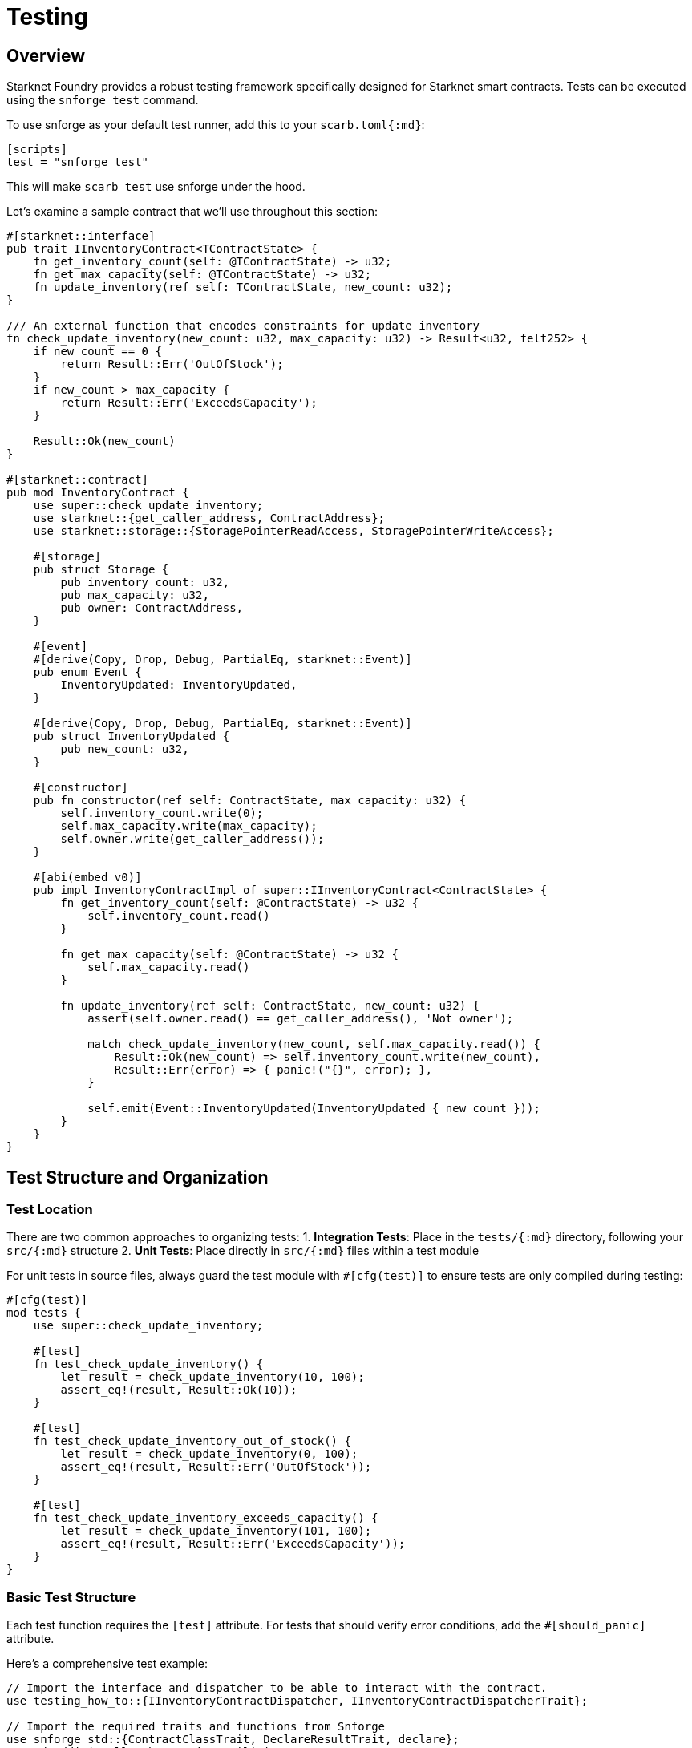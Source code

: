 = Testing

== Overview

Starknet Foundry provides a robust testing framework specifically
designed for Starknet smart contracts. Tests can be executed using the
`snforge test` command.

To use snforge as your default test runner, add this to your
`scarb.toml++{++:md}`:

[source,toml]
----
[scripts]
test = "snforge test"
----

This will make `scarb test` use snforge under the hood.

Let’s examine a sample contract that we’ll use throughout this section:

[source,cairo]
----
#[starknet::interface]
pub trait IInventoryContract<TContractState> {
    fn get_inventory_count(self: @TContractState) -> u32;
    fn get_max_capacity(self: @TContractState) -> u32;
    fn update_inventory(ref self: TContractState, new_count: u32);
}

/// An external function that encodes constraints for update inventory
fn check_update_inventory(new_count: u32, max_capacity: u32) -> Result<u32, felt252> {
    if new_count == 0 {
        return Result::Err('OutOfStock');
    }
    if new_count > max_capacity {
        return Result::Err('ExceedsCapacity');
    }

    Result::Ok(new_count)
}

#[starknet::contract]
pub mod InventoryContract {
    use super::check_update_inventory;
    use starknet::{get_caller_address, ContractAddress};
    use starknet::storage::{StoragePointerReadAccess, StoragePointerWriteAccess};

    #[storage]
    pub struct Storage {
        pub inventory_count: u32,
        pub max_capacity: u32,
        pub owner: ContractAddress,
    }

    #[event]
    #[derive(Copy, Drop, Debug, PartialEq, starknet::Event)]
    pub enum Event {
        InventoryUpdated: InventoryUpdated,
    }

    #[derive(Copy, Drop, Debug, PartialEq, starknet::Event)]
    pub struct InventoryUpdated {
        pub new_count: u32,
    }

    #[constructor]
    pub fn constructor(ref self: ContractState, max_capacity: u32) {
        self.inventory_count.write(0);
        self.max_capacity.write(max_capacity);
        self.owner.write(get_caller_address());
    }

    #[abi(embed_v0)]
    pub impl InventoryContractImpl of super::IInventoryContract<ContractState> {
        fn get_inventory_count(self: @ContractState) -> u32 {
            self.inventory_count.read()
        }

        fn get_max_capacity(self: @ContractState) -> u32 {
            self.max_capacity.read()
        }

        fn update_inventory(ref self: ContractState, new_count: u32) {
            assert(self.owner.read() == get_caller_address(), 'Not owner');

            match check_update_inventory(new_count, self.max_capacity.read()) {
                Result::Ok(new_count) => self.inventory_count.write(new_count),
                Result::Err(error) => { panic!("{}", error); },
            }

            self.emit(Event::InventoryUpdated(InventoryUpdated { new_count }));
        }
    }
}
----

== Test Structure and Organization

=== Test Location

There are two common approaches to organizing tests: 1. *Integration
Tests*: Place in the `tests/++{++:md}` directory, following your
`src/++{++:md}` structure 2. *Unit Tests*: Place directly in
`src/++{++:md}` files within a test module

For unit tests in source files, always guard the test module with
`#++[++cfg(test)++]++` to ensure tests are only compiled during testing:

[source,cairo]
----
#[cfg(test)]
mod tests {
    use super::check_update_inventory;

    #[test]
    fn test_check_update_inventory() {
        let result = check_update_inventory(10, 100);
        assert_eq!(result, Result::Ok(10));
    }

    #[test]
    fn test_check_update_inventory_out_of_stock() {
        let result = check_update_inventory(0, 100);
        assert_eq!(result, Result::Err('OutOfStock'));
    }

    #[test]
    fn test_check_update_inventory_exceeds_capacity() {
        let result = check_update_inventory(101, 100);
        assert_eq!(result, Result::Err('ExceedsCapacity'));
    }
}
----

=== Basic Test Structure

Each test function requires the `[test]` attribute. For tests
that should verify error conditions, add the
`#++[++should++_++panic++]++` attribute.

Here’s a comprehensive test example:

[source,cairo]
----
// Import the interface and dispatcher to be able to interact with the contract.
use testing_how_to::{IInventoryContractDispatcher, IInventoryContractDispatcherTrait};

// Import the required traits and functions from Snforge
use snforge_std::{ContractClassTrait, DeclareResultTrait, declare};
// And additionally the testing utilities
use snforge_std::{start_cheat_caller_address_global, stop_cheat_caller_address_global, load};

// Declare and deploy the contract and return its dispatcher.
fn deploy(max_capacity: u32) -> IInventoryContractDispatcher {
    let contract = declare("InventoryContract").unwrap().contract_class();
    let (contract_address, _) = contract.deploy(@array![max_capacity.into()]).unwrap();

    // Return the dispatcher.
    // It allows to interact with the contract based on its interface.
    IInventoryContractDispatcher { contract_address }
}

#[test]
fn test_deploy() {
    let max_capacity: u32 = 100;
    let contract = deploy(max_capacity);

    assert_eq!(contract.get_max_capacity(), max_capacity);
    assert_eq!(contract.get_inventory_count(), 0);
}

#[test]
fn test_as_owner() {
    let owner = starknet::contract_address_const::<'owner'>();
    start_cheat_caller_address_global(owner);

    // When deploying the contract, the caller is owner.
    let contract = deploy(100);

    // Owner can call update inventory successfully
    contract.update_inventory(10);
    assert_eq!(contract.get_inventory_count(), 10);

    // additionally, you can directly test the storage
    let loaded = load(
        contract.contract_address, // the contract address
        selector!("owner"), // field marking the start of the memory chunk being read from
        1 // length of the memory chunk (seen as an array of felts) to read. Here, `u32` fits in 1 felt.
    );
    assert_eq!(loaded, array!['owner']);
}

#[test]
#[should_panic]
fn test_as_not_owner() {
    let owner = starknet::contract_address_const::<'owner'>();
    start_cheat_caller_address_global(owner);
    let contract = deploy(100);

    // Change the caller address to a not owner
    stop_cheat_caller_address_global();

    // As the current caller is not the owner, the value cannot be set.
    contract.update_inventory(20);
    // Panic expected
}
----

== Testing Techniques

=== Direct Storage Access

For testing specific storage scenarios, snforge provides `load` and
`store` functions:

[source,cairo]
----
#[test]
fn test_as_owner_with_direct_storage_access() {
    let owner = starknet::contract_address_const::<'owner'>();
    start_cheat_caller_address_global(owner);
    let contract = deploy(100);
    let update_inventory = 10;
    contract.update_inventory(update_inventory);

    // You can directly test the storage
    let owner_storage = load(
        contract.contract_address, // the contract address
        selector!("owner"), // field marking the start of the memory chunk being read from
        1 // length of the memory chunk (seen as an array of felts) to read. Here, `u32` fits in 1 felt.
    );
    assert_eq!(owner_storage, array!['owner']);

    // Same for the inventory count:
    // Here we showcase how to deserialize the value from it's raw felts representation to it's
    // original type.
    let mut inventory_count = load(contract.contract_address, selector!("inventory_count"), 1)
        .span();
    let inventory_count: u32 = Serde::deserialize(ref inventory_count).unwrap();
    assert_eq!(inventory_count, update_inventory);
}
----

=== Contract State Testing

Use `Contract::contract++_++state++_++for++_++testing` to access
internal contract state:

[source,cairo]
----
use core::starknet::storage::{StoragePointerReadAccess, StoragePointerWriteAccess};
use testing_how_to::InventoryContract;
// To be able to call the contract methods on the state
use InventoryContract::InventoryContractImpl;
#[test]
fn test_with_contract_state() {
    let owner = starknet::contract_address_const::<'owner'>();
    start_cheat_caller_address_global(owner);

    // Initialize the contract state and call the constructor
    let mut state = InventoryContract::contract_state_for_testing();
    InventoryContract::constructor(ref state, 10);

    // Read storage values
    assert_eq!(state.max_capacity.read(), 10);
    assert_eq!(state.inventory_count.read(), 0);
    assert_eq!(state.owner.read(), owner);

    // Update the inventory count by calling the contract method
    let update_inventory = 10;
    state.update_inventory(update_inventory);
    assert_eq!(state.inventory_count.read(), update_inventory);

    // Or directly write to the storage
    let user = starknet::contract_address_const::<'user'>();
    state.owner.write(user);
    assert_eq!(state.owner.read(), user);
}
----

=== Event Testing

To verify event emissions:

[source,cairo]
----
use snforge_std::{spy_events, EventSpyAssertionsTrait};
#[test]
fn test_events() {
    let contract = deploy(100);

    let mut spy = spy_events();

    // This emits an event
    contract.update_inventory(10);

    spy
        .assert_emitted(
            @array![
                (
                    contract.contract_address,
                    InventoryContract::Event::InventoryUpdated(
                        InventoryContract::InventoryUpdated { new_count: 10 },
                    ),
                ),
            ],
        )
}
----

For more details about events, visit the
link:/getting-started/basics/events[Events] section.

== Testing Best Practices

[arabic]
. *Test Environment*: snforge bootstraps a minimal blockchain
environment for predictable test execution
. *Assertions*: Use built-in assertion macros for clear test conditions:
* `assert++_++eq!`: Equal comparison
* `assert++_++ne!`: Not equal comparison
* `assert++_++gt!`: Greater than comparison
* `assert++_++ge!`: Greater than or equal comparison
* `assert++_++lt!`: Less than comparison
* `assert++_++le!`: Less than or equal comparison
. *Test Organization*: Group related tests in modules and use
descriptive test names

== Next Steps

For more advanced testing techniques and features, consult the
https://foundry-rs.github.io/starknet-foundry/testing/contracts.html[Starknet
Foundry Book - Testing Contracts].
